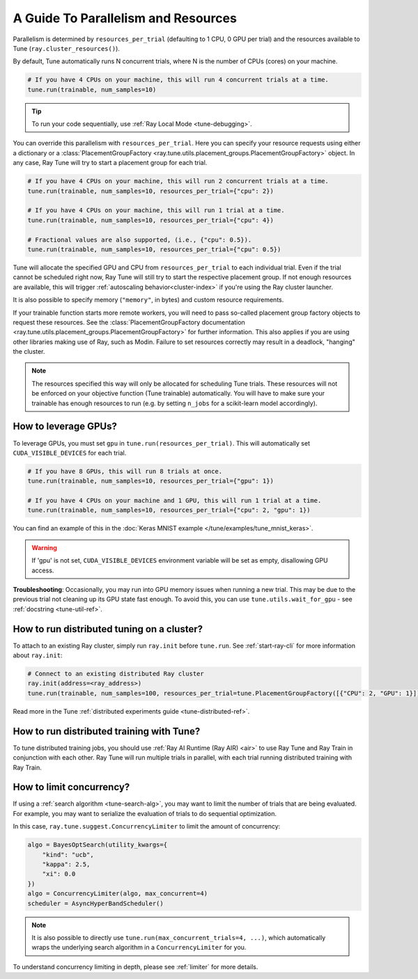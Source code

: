 .. _tune-parallelism:

A Guide To Parallelism and Resources
------------------------------------

Parallelism is determined by ``resources_per_trial`` (defaulting to 1 CPU, 0 GPU per trial)
and the resources available to Tune (``ray.cluster_resources()``).

By default, Tune automatically runs N concurrent trials, where N is the number of CPUs (cores) on your machine.

.. code-block:: python

    # If you have 4 CPUs on your machine, this will run 4 concurrent trials at a time.
    tune.run(trainable, num_samples=10)

.. tip:: To run your code sequentially, use :ref:`Ray Local Mode <tune-debugging>`.

You can override this parallelism with ``resources_per_trial``. Here you can
specify your resource requests using either a dictionary or a
:class:`PlacementGroupFactory <ray.tune.utils.placement_groups.PlacementGroupFactory>`
object. In any case, Ray Tune will try to start a placement group for each trial.

.. code-block:: python

    # If you have 4 CPUs on your machine, this will run 2 concurrent trials at a time.
    tune.run(trainable, num_samples=10, resources_per_trial={"cpu": 2})

    # If you have 4 CPUs on your machine, this will run 1 trial at a time.
    tune.run(trainable, num_samples=10, resources_per_trial={"cpu": 4})

    # Fractional values are also supported, (i.e., {"cpu": 0.5}).
    tune.run(trainable, num_samples=10, resources_per_trial={"cpu": 0.5})


Tune will allocate the specified GPU and CPU from ``resources_per_trial`` to each individual trial.
Even if the trial cannot be scheduled right now, Ray Tune will still try to start
the respective placement group. If not enough resources are available, this will trigger
:ref:`autoscaling behavior<cluster-index>` if you're using the Ray cluster launcher.

It is also possible to specify memory (``"memory"``, in bytes) and custom resource requirements.

If your trainable function starts more remote workers, you will need to pass so-called placement group
factory objects to request these resources.
See the :class:`PlacementGroupFactory documentation <ray.tune.utils.placement_groups.PlacementGroupFactory>`
for further information.
This also applies if you are using other libraries making use of Ray, such as Modin.
Failure to set resources correctly may result in a deadlock, "hanging" the cluster.

.. note::
    The resources specified this way will only be allocated for scheduling Tune trials.
    These resources will not be enforced on your objective function (Tune trainable) automatically.
    You will have to make sure your trainable has enough resources to run (e.g. by setting ``n_jobs`` for a
    scikit-learn model accordingly).

How to leverage GPUs?
~~~~~~~~~~~~~~~~~~~~~

To leverage GPUs, you must set ``gpu`` in ``tune.run(resources_per_trial)``.
This will automatically set ``CUDA_VISIBLE_DEVICES`` for each trial.

.. code-block:: python

    # If you have 8 GPUs, this will run 8 trials at once.
    tune.run(trainable, num_samples=10, resources_per_trial={"gpu": 1})

    # If you have 4 CPUs on your machine and 1 GPU, this will run 1 trial at a time.
    tune.run(trainable, num_samples=10, resources_per_trial={"cpu": 2, "gpu": 1})

You can find an example of this in the :doc:`Keras MNIST example </tune/examples/tune_mnist_keras>`.

.. warning:: If 'gpu' is not set, ``CUDA_VISIBLE_DEVICES`` environment variable will be set as empty, disallowing GPU access.

**Troubleshooting**: Occasionally, you may run into GPU memory issues when running a new trial. This may be
due to the previous trial not cleaning up its GPU state fast enough. To avoid this,
you can use ``tune.utils.wait_for_gpu`` - see :ref:`docstring <tune-util-ref>`.

How to run distributed tuning on a cluster?
~~~~~~~~~~~~~~~~~~~~~~~~~~~~~~~~~~~~~~~~~~~

To attach to an existing Ray cluster, simply run ``ray.init`` before ``tune.run``.
See :ref:`start-ray-cli` for more information about ``ray.init``:

.. code-block:: python

    # Connect to an existing distributed Ray cluster
    ray.init(address=<ray_address>)
    tune.run(trainable, num_samples=100, resources_per_trial=tune.PlacementGroupFactory([{"CPU": 2, "GPU": 1}]))

Read more in the Tune :ref:`distributed experiments guide <tune-distributed-ref>`.


.. _tune-dist-training:

How to run distributed training with Tune?
~~~~~~~~~~~~~~~~~~~~~~~~~~~~~~~~~~~~~~~~~~

To tune distributed training jobs, you should use :ref:`Ray AI Runtime (Ray AIR) <air>` to use Ray Tune and Ray Train in conjunction with
each other. Ray Tune will run multiple trials in parallel, with each trial running distributed training with Ray Train.

How to limit concurrency?
~~~~~~~~~~~~~~~~~~~~~~~~~

If using a :ref:`search algorithm <tune-search-alg>`, you may want to limit the number of trials that are being evaluated.
For example, you may want to serialize the evaluation of trials to do sequential optimization.

In this case, ``ray.tune.suggest.ConcurrencyLimiter`` to limit the amount of concurrency:

.. code-block:: python

    algo = BayesOptSearch(utility_kwargs={
        "kind": "ucb",
        "kappa": 2.5,
        "xi": 0.0
    })
    algo = ConcurrencyLimiter(algo, max_concurrent=4)
    scheduler = AsyncHyperBandScheduler()

.. note::

    It is also possible to directly use ``tune.run(max_concurrent_trials=4, ...)``, which automatically wraps
    the underlying search algorithm in a ``ConcurrencyLimiter`` for you.

To understand concurrency limiting in depth, please see :ref:`limiter` for more details.
